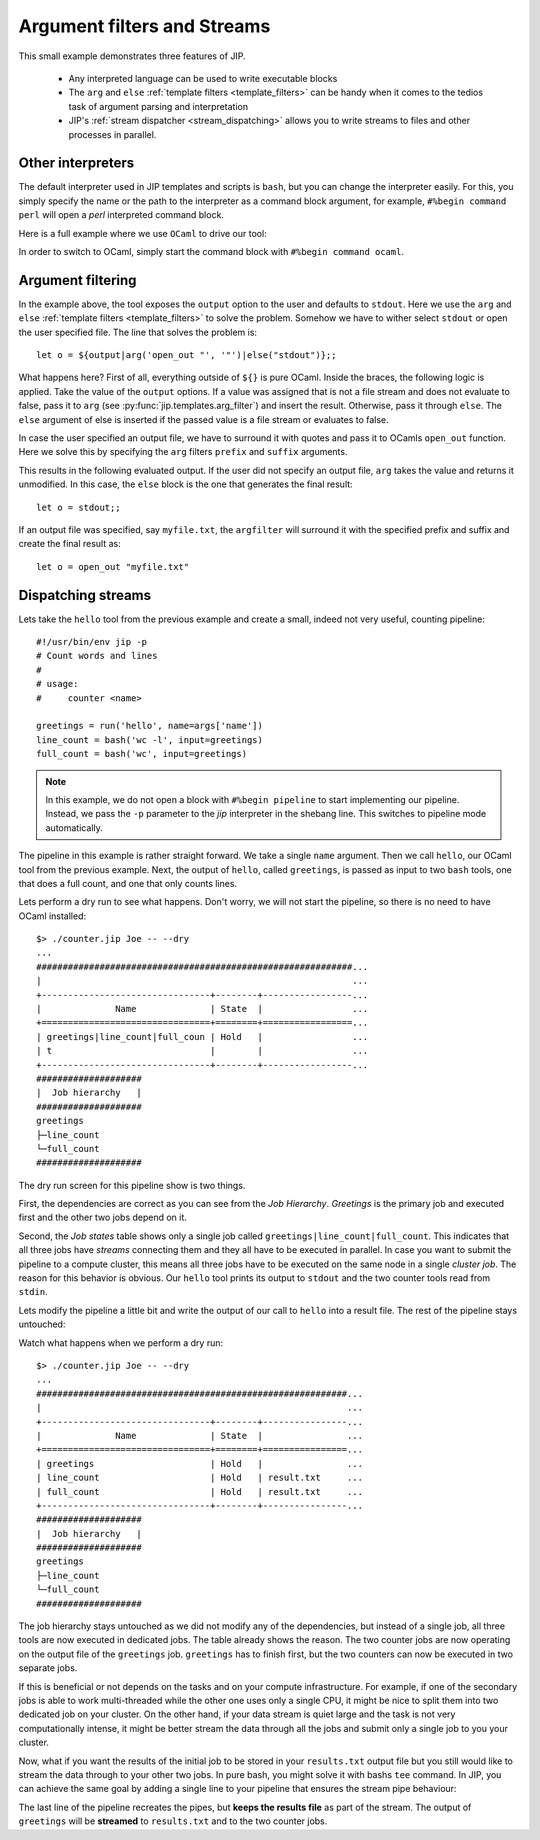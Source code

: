 Argument filters and Streams
============================
This small example demonstrates three features of JIP. 

    * Any interpreted language can be used to write executable blocks

    * The ``arg`` and ``else`` :ref:`template filters <template_filters>`
      can be handy when it comes to the tedios task of argument parsing and
      interpretation

    * JIP's :ref:`stream dispatcher <stream_dispatching>` allows you to 
      write streams to files and other processes in parallel.

Other interpreters
------------------
The default interpreter used in JIP templates and scripts is ``bash``, but you 
can change the interpreter easily. For this, you simply specify the name or
the path to the interpreter as a command block argument, for example, 
``#%begin command perl`` will open a *perl* interpreted command block. 

Here is a full example where we use ``OCaml`` to drive our tool:

.. code-block:: ocaml
   :emphasize-lines: 12,12

    #!/usr/bin/env jip
    #Send a greeting from ocaml
    #
    # usage:
    #     hello  -n <name> [-o <output>]
    #
    # Options:
    #   -n, --name <name>      Your name
    #   -o, --output <output>  The output
    #                          [default: stdout]

    #%begin command ocaml
    let o = ${output|arg('open_out "', '"')|else("stdout")};;
    Printf.fprintf o "Dear ${name}\n\n";;
    Printf.fprintf o "From the happy chambers of my spirit,\n";;
    Printf.fprintf o "I send forth to you, my smile.\n";;
    Printf.fprintf o "And, I pray that you shall carry it with you,\n";;
    Printf.fprintf o "as you travel each and every mile.\n";;

In order to switch to OCaml, simply start the command block with 
``#%begin command ocaml``.

Argument filtering
------------------
In the example above, the tool exposes the ``output`` option to the user and
defaults to ``stdout``. Here we use the ``arg`` and ``else`` 
:ref:`template filters <template_filters>` to solve the problem. Somehow we 
have to wither select ``stdout`` or open the user specified file. The line
that solves the problem is::

    let o = ${output|arg('open_out "', '"')|else("stdout")};;

What happens here? First of all, everything outside of ``${}`` is pure OCaml.
Inside the braces, the following logic is applied. Take the value of the
``output`` options. If a value was assigned that is not a file stream and does
not evaluate to false, pass it to ``arg`` (see
:py:func:`jip.templates.arg_filter`) and insert the result. Otherwise, pass it
through ``else``. The ``else`` argument of else is inserted if the passed value
is a file stream or evaluates to false.

In case the user specified an output file, we have to surround it with quotes
and pass it to OCamls ``open_out`` function. Here we solve this by specifying 
the ``arg`` filters ``prefix`` and ``suffix`` arguments.

This results in the following evaluated output. If the user did not specify 
an output file, ``arg`` takes the value and returns it unmodified. In this case,
the ``else`` block is the one that generates the final result::

    let o = stdout;;

If an output file was specified, say ``myfile.txt``, the ``argfilter`` will 
surround it with the specified prefix and suffix and create the final result
as::

    let o = open_out "myfile.txt"


Dispatching streams
-------------------
Lets take the ``hello`` tool from the previous example and create a small, 
indeed not very useful, counting pipeline::

    #!/usr/bin/env jip -p
    # Count words and lines
    #
    # usage:
    #     counter <name>

    greetings = run('hello', name=args['name'])
    line_count = bash('wc -l', input=greetings)
    full_count = bash('wc', input=greetings)

.. note:: In this example, we do not open a block with 
          ``#%begin pipeline`` to start implementing our pipeline. Instead,
          we pass the ``-p`` parameter to the *jip* interpreter in the shebang
          line. This switches to pipeline mode automatically. 

The pipeline in this example is rather straight forward. We take a single 
``name`` argument. Then we call ``hello``, our OCaml tool from the previous
example. Next, the output of ``hello``, called ``greetings``, is passed as
input to two ``bash`` tools, one that does a full count, and one that only 
counts lines.

Lets perform a dry run to see what happens. Don't worry, we will not start the 
pipeline, so there is no need to have OCaml installed::

    $> ./counter.jip Joe -- --dry
    ...
    ############################################################...
    |                                                           ...
    +--------------------------------+--------+-----------------...
    |              Name              | State  |                 ...
    +================================+========+=================...
    | greetings|line_count|full_coun | Hold   |                 ...
    | t                              |        |                 ...
    +--------------------------------+--------+-----------------...
    ####################
    |  Job hierarchy   |
    ####################
    greetings
    ├─line_count
    └─full_count
    ####################

The dry run screen for this pipeline show is two things.

First, the dependencies are correct as you can see from the *Job Hierarchy*.
*Greetings* is the primary job and executed first and the other two jobs depend
on it.

Second, the *Job states* table shows only a single job called
``greetings|line_count|full_count``. This indicates that all three jobs have 
*streams* connecting them and they all have to be executed in parallel. In 
case you want to submit the pipeline to a compute cluster, this means all three
jobs have to be executed on the same node in a single *cluster job*. The reason
for this behavior is obvious. Our ``hello`` tool prints its output to 
``stdout`` and the two counter tools read from ``stdin``.

Lets modify the pipeline a little bit and write the output of our call to 
``hello`` into a result file. The rest of the pipeline stays untouched:

.. code-block:: python
   :emphasize-lines: 1,1

    greetings = run('hello', name=args['name'], output='result.txt')
    line_count = bash('wc -l', input=greetings)
    full_count = bash('wc', input=greetings)

Watch what happens when we perform a dry run::

    $> ./counter.jip Joe -- --dry
    ...
    ###########################################################...
    |                                                          ...
    +--------------------------------+--------+----------------...
    |              Name              | State  |                ...
    +================================+========+================...
    | greetings                      | Hold   |                ...
    | line_count                     | Hold   | result.txt     ...
    | full_count                     | Hold   | result.txt     ...
    +--------------------------------+--------+----------------...
    ####################
    |  Job hierarchy   |
    ####################
    greetings
    ├─line_count
    └─full_count
    ####################

The job hierarchy stays untouched as we did not modify any of the dependencies,
but instead of a single job, all three tools are now executed in dedicated
jobs. The table already shows the reason. The two counter jobs are now operating
on the output file of the ``greetings`` job. ``greetings`` has to finish first,
but the two counters can now be executed in two separate jobs. 

If this is beneficial or not depends on the tasks and on your compute 
infrastructure. For example, if one of the secondary jobs is able to work
multi-threaded while the other one uses only a single CPU, it might be nice 
to split them into two dedicated job on your cluster. On the other hand, if
your data stream is quiet large and the task is not very computationally 
intense, it might be better stream the data through all the jobs and submit
only a single job to you your cluster. 

Now, what if you want the results of the initial job to be stored in 
your ``results.txt`` output file but you still would like to stream the 
data through to your other two jobs. In pure bash, you might solve it with
bashs  ``tee`` command. In JIP, you can achieve the same goal by adding a 
single line to your pipeline that ensures the stream pipe behaviour:

.. code-block:: python
   :emphasize-lines: 5,5

    greetings = run('hello', name=args['name'], output='result.txt')
    line_count = bash('wc -l', input=greetings)
    full_count = bash('wc', input=greetings)

    greetings | (line_count + full_count)

The last line of the pipeline recreates the pipes, but **keeps the results 
file** as part of the stream. The output of ``greetings`` will be **streamed**
to ``results.txt`` and to the two counter jobs.








